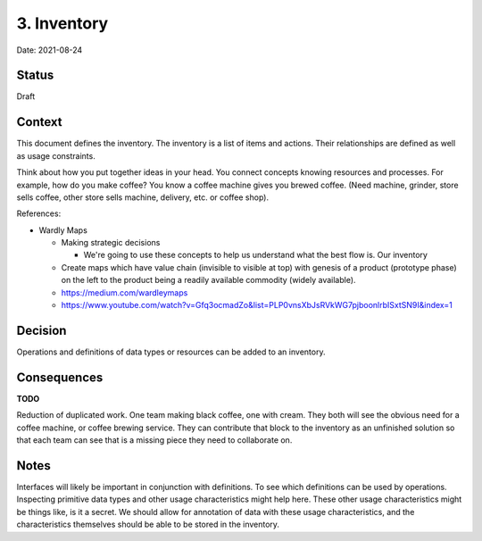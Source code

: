 3. Inventory
============

Date: 2021-08-24

Status
------

Draft

Context
-------

This document defines the inventory. The inventory is a list of items and
actions. Their relationships are defined as well as usage constraints.

Think about how you put together ideas in your head. You connect concepts
knowing resources and processes. For example, how do you make coffee? You know a
coffee machine gives you brewed coffee. (Need machine, grinder, store sells
coffee, other store sells machine, delivery, etc. or coffee shop).

References:

- Wardly Maps

  - Making strategic decisions

    - We're going to use these concepts to help us understand what the best flow
      is. Our inventory 

  - Create maps which have value chain (invisible to visible at top) with
    genesis of a product (prototype phase) on the left to the product being a
    readily available commodity (widely available).

  - https://medium.com/wardleymaps

  - https://www.youtube.com/watch?v=Gfq3ocmadZo&list=PLP0vnsXbJsRVkWG7pjboonlrbISxtSN9I&index=1

Decision
--------

Operations and definitions of data types or resources can be added to an
inventory.

Consequences
------------

**TODO**

Reduction of duplicated work. One team making black coffee, one with cream. They
both will see the obvious need for a coffee machine, or coffee brewing service.
They can contribute that block to the inventory as an unfinished solution so
that each team can see that is a missing piece they need to collaborate on.

Notes
-----

Interfaces will likely be important in conjunction with definitions. To see
which definitions can be used by operations. Inspecting primitive data types and
other usage characteristics might help here. These other usage characteristics
might be things like, is it a secret. We should allow for annotation of data
with these usage characteristics, and the characteristics themselves should be
able to be stored in the inventory.
